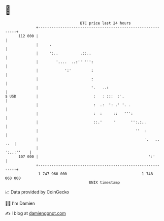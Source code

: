 * 👋

#+begin_example
                                     BTC price last 24 hours                    
                 +------------------------------------------------------------+ 
         112 000 |                                                            | 
                 |     .                                                      | 
                 |     ':..          .::..                                    | 
                 |        '....  ..:'' ''':                                   | 
                 |            ':'         :                                   | 
                 |                        :                                   | 
                 |                        '.   ..:                            | 
   $ USD         |                         :   : :::  :'.                     | 
                 |                         :  .:  ': .' '. .                  | 
                 |                         :  :     ::   ''':                 | 
                 |                         ::.'     '       '':.:..           | 
                 |                                            ''  :           | 
                 |                                                '.   .. ..  | 
                 |                                                 ':..:''    | 
         107 000 |                                                  ':'       | 
                 +------------------------------------------------------------+ 
                  1 747 960 000                                  1 748 060 000  
                                         UNIX timestamp                         
#+end_example
📈 Data provided by CoinGecko

🧑‍💻 I'm Damien

✍️ I blog at [[https://www.damiengonot.com][damiengonot.com]]
